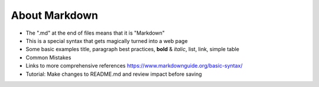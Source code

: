 .. _markdown:

About Markdown
==============

- The ".md" at the end of files means that it is "Markdown"
- This is a special syntax that gets magically turned into a web page
- Some basic examples
  title, paragraph best practices, **bold** & *italic*, list, link, simple table
- Common Mistakes
- Links to more comprehensive references
  https://www.markdownguide.org/basic-syntax/
- Tutorial: Make changes to README.md and review impact before saving
